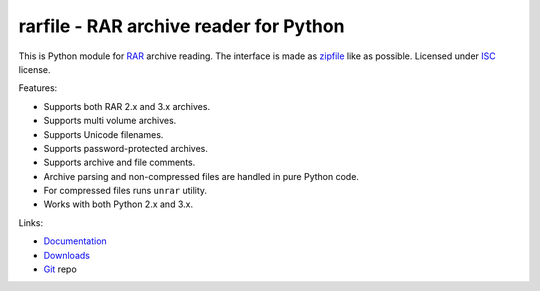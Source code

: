 
rarfile - RAR archive reader for Python
=======================================

This is Python module for RAR_ archive reading.  The interface
is made as zipfile_ like as possible.  Licensed under ISC_
license.

.. _RAR: https://en.wikipedia.org/wiki/RAR
.. _zipfile: https://docs.python.org/library/zipfile.html
.. _ISC: https://en.wikipedia.org/wiki/ISC_license

Features:

- Supports both RAR 2.x and 3.x archives.
- Supports multi volume archives.
- Supports Unicode filenames.
- Supports password-protected archives.
- Supports archive and file comments.
- Archive parsing and non-compressed files are handled in pure Python code.
- For compressed files runs ``unrar`` utility.
- Works with both Python 2.x and 3.x.

Links:

- `Documentation`_
- `Downloads`_
- `Git`_ repo

.. _Git: https://github.com/markokr/rarfile
.. _Downloads: https://pypi.python.org/pypi/rarfile
.. _Documentation: https://rarfile.readthedocs.org/

